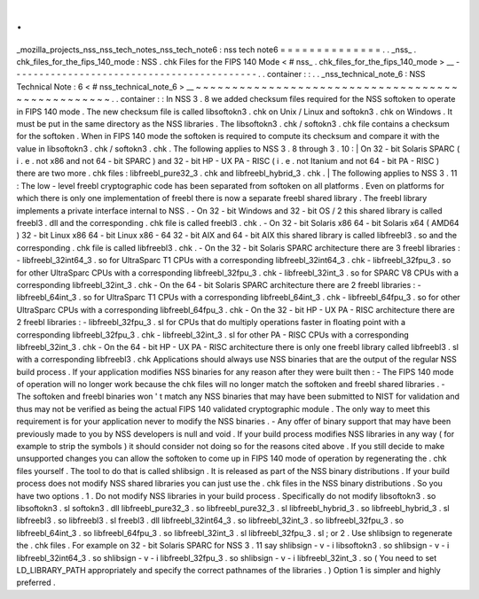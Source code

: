 .
.
_mozilla_projects_nss_nss_tech_notes_nss_tech_note6
:
nss
tech
note6
=
=
=
=
=
=
=
=
=
=
=
=
=
=
.
.
_nss_
.
chk_files_for_the_fips_140_mode
:
NSS
.
chk
Files
for
the
FIPS
140
Mode
<
#
nss_
.
chk_files_for_the_fips_140_mode
>
__
-
-
-
-
-
-
-
-
-
-
-
-
-
-
-
-
-
-
-
-
-
-
-
-
-
-
-
-
-
-
-
-
-
-
-
-
-
-
-
-
-
-
-
.
.
container
:
:
.
.
_nss_technical_note_6
:
NSS
Technical
Note
:
6
<
#
nss_technical_note_6
>
__
~
~
~
~
~
~
~
~
~
~
~
~
~
~
~
~
~
~
~
~
~
~
~
~
~
~
~
~
~
~
~
~
~
~
~
~
~
~
~
~
~
~
~
~
~
~
~
~
~
.
.
container
:
:
In
NSS
3
.
8
we
added
checksum
files
required
for
the
NSS
softoken
to
operate
in
FIPS
140
mode
.
The
new
checksum
file
is
called
libsoftokn3
.
chk
on
Unix
/
Linux
and
softokn3
.
chk
on
Windows
.
It
must
be
put
in
the
same
directory
as
the
NSS
libraries
.
The
libsoftokn3
.
chk
/
softokn3
.
chk
file
contains
a
checksum
for
the
softoken
.
When
in
FIPS
140
mode
the
softoken
is
required
to
compute
its
checksum
and
compare
it
with
the
value
in
libsoftokn3
.
chk
/
softokn3
.
chk
.
The
following
applies
to
NSS
3
.
8
through
3
.
10
:
|
On
32
-
bit
Solaris
SPARC
(
i
.
e
.
not
x86
and
not
64
-
bit
SPARC
)
and
32
-
bit
HP
-
UX
PA
-
RISC
(
i
.
e
.
not
Itanium
and
not
64
-
bit
PA
-
RISC
)
there
are
two
more
.
chk
files
:
libfreebl_pure32_3
.
chk
and
libfreebl_hybrid_3
.
chk
.
|
The
following
applies
to
NSS
3
.
11
:
The
low
-
level
freebl
cryptographic
code
has
been
separated
from
softoken
on
all
platforms
.
Even
on
platforms
for
which
there
is
only
one
implementation
of
freebl
there
is
now
a
separate
freebl
shared
library
.
The
freebl
library
implements
a
private
interface
internal
to
NSS
.
-
On
32
-
bit
Windows
and
32
-
bit
OS
/
2
this
shared
library
is
called
freebl3
.
dll
and
the
corresponding
.
chk
file
is
called
freebl3
.
chk
.
-
On
32
-
bit
Solaris
x86
64
-
bit
Solaris
x64
(
AMD64
)
32
-
bit
Linux
x86
64
-
bit
Linux
x86
-
64
32
-
bit
AIX
and
64
-
bit
AIX
this
shared
library
is
called
libfreebl3
.
so
and
the
corresponding
.
chk
file
is
called
libfreebl3
.
chk
.
-
On
the
32
-
bit
Solaris
SPARC
architecture
there
are
3
freebl
libraries
:
-
libfreebl_32int64_3
.
so
for
UltraSparc
T1
CPUs
with
a
corresponding
libfreebl_32int64_3
.
chk
-
libfreebl_32fpu_3
.
so
for
other
UltraSparc
CPUs
with
a
corresponding
libfreebl_32fpu_3
.
chk
-
libfreebl_32int_3
.
so
for
SPARC
V8
CPUs
with
a
corresponding
libfreebl_32int_3
.
chk
-
On
the
64
-
bit
Solaris
SPARC
architecture
there
are
2
freebl
libraries
:
-
libfreebl_64int_3
.
so
for
UltraSparc
T1
CPUs
with
a
corresponding
libfreebl_64int_3
.
chk
-
libfreebl_64fpu_3
.
so
for
other
UltraSparc
CPUs
with
a
corresponding
libfreebl_64fpu_3
.
chk
-
On
the
32
-
bit
HP
-
UX
PA
-
RISC
architecture
there
are
2
freebl
libraries
:
-
libfreebl_32fpu_3
.
sl
for
CPUs
that
do
multiply
operations
faster
in
floating
point
with
a
corresponding
libfreebl_32fpu_3
.
chk
-
libfreebl_32int_3
.
sl
for
other
PA
-
RISC
CPUs
with
a
corresponding
libfreebl_32int_3
.
chk
-
On
the
64
-
bit
HP
-
UX
PA
-
RISC
architecture
there
is
only
one
freebl
library
called
libfreebl3
.
sl
with
a
corresponding
libfreebl3
.
chk
Applications
should
always
use
NSS
binaries
that
are
the
output
of
the
regular
NSS
build
process
.
If
your
application
modifies
NSS
binaries
for
any
reason
after
they
were
built
then
:
-
The
FIPS
140
mode
of
operation
will
no
longer
work
because
the
chk
files
will
no
longer
match
the
softoken
and
freebl
shared
libraries
.
-
The
softoken
and
freebl
binaries
won
'
t
match
any
NSS
binaries
that
may
have
been
submitted
to
NIST
for
validation
and
thus
may
not
be
verified
as
being
the
actual
FIPS
140
validated
cryptographic
module
.
The
only
way
to
meet
this
requirement
is
for
your
application
never
to
modify
the
NSS
binaries
.
-
Any
offer
of
binary
support
that
may
have
been
previously
made
to
you
by
NSS
developers
is
null
and
void
.
If
your
build
process
modifies
NSS
libraries
in
any
way
(
for
example
to
strip
the
symbols
)
it
should
consider
not
doing
so
for
the
reasons
cited
above
.
If
you
still
decide
to
make
unsupported
changes
you
can
allow
the
softoken
to
come
up
in
FIPS
140
mode
of
operation
by
regenerating
the
.
chk
files
yourself
.
The
tool
to
do
that
is
called
shlibsign
.
It
is
released
as
part
of
the
NSS
binary
distributions
.
If
your
build
process
does
not
modify
NSS
shared
libraries
you
can
just
use
the
.
chk
files
in
the
NSS
binary
distributions
.
So
you
have
two
options
.
1
.
Do
not
modify
NSS
libraries
in
your
build
process
.
Specifically
do
not
modify
libsoftokn3
.
so
libsoftokn3
.
sl
softokn3
.
dll
libfreebl_pure32_3
.
so
libfreebl_pure32_3
.
sl
libfreebl_hybrid_3
.
so
libfreebl_hybrid_3
.
sl
libfreebl3
.
so
libfreebl3
.
sl
freebl3
.
dll
libfreebl_32int64_3
.
so
libfreebl_32int_3
.
so
libfreebl_32fpu_3
.
so
libfreebl_64int_3
.
so
libfreebl_64fpu_3
.
so
libfreebl_32int_3
.
sl
libfreebl_32fpu_3
.
sl
;
or
2
.
Use
shlibsign
to
regenerate
the
.
chk
files
.
For
example
on
32
-
bit
Solaris
SPARC
for
NSS
3
.
11
say
shlibsign
-
v
-
i
libsoftokn3
.
so
shlibsign
-
v
-
i
libfreebl_32int64_3
.
so
shlibsign
-
v
-
i
libfreebl_32fpu_3
.
so
shlibsign
-
v
-
i
libfreebl_32int_3
.
so
(
You
need
to
set
LD_LIBRARY_PATH
appropriately
and
specify
the
correct
pathnames
of
the
libraries
.
)
Option
1
is
simpler
and
highly
preferred
.
